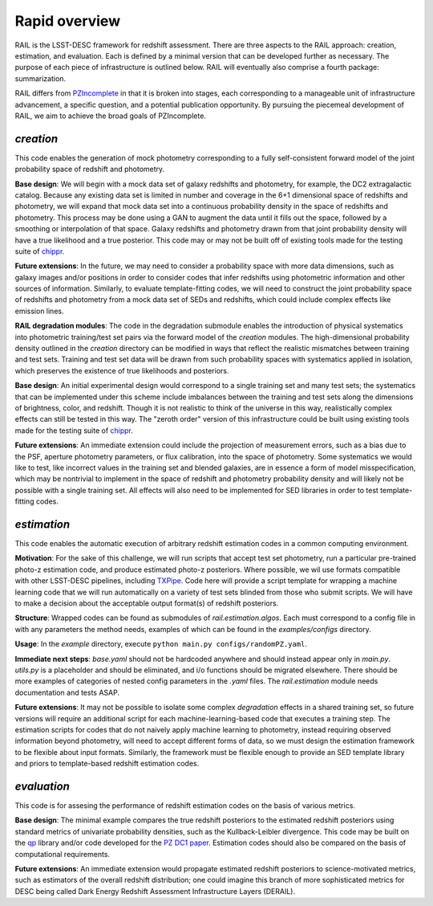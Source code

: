 **************
Rapid overview
**************

RAIL is the LSST-DESC framework for redshift assessment.
There are three aspects to the RAIL approach: creation, estimation, and evaluation. 
Each is defined by a minimal version that can be developed further as necessary.
The purpose of each piece of infrastructure is outlined below.
RAIL will eventually also comprise a fourth package: summarization.

RAIL differs from `PZIncomplete <https://github.com/LSSTDESC/pz_incomplete>`_ in that it is broken into stages,
each corresponding to a manageable unit of infrastructure advancement, a specific question, and a potential publication opportunity.
By pursuing the piecemeal development of RAIL, we aim to achieve the broad goals of PZIncomplete.

`creation`
==========

This code enables the generation of mock photometry corresponding to a fully self-consistent forward model of the joint probability space of redshift and photometry.

**Base design**: We will begin with a mock data set of galaxy redshifts and photometry, for example, the DC2 extragalactic catalog.
Because any existing data set is limited in number and coverage in the 6+1 dimensional space of redshifts and photometry,
we will expand that mock data set into a continuous probability density in the space of redshifts and photometry.
This process may be done using a GAN to augment the data until it fills out the space, followed by a smoothing or interpolation of that space.
Galaxy redshifts and photometry drawn from that joint probability density will have a true likelihood and a true posterior.
This code may or may not be built off of existing tools made for the testing suite of `chippr <https://github.com/aimalz/chippr>`_.

**Future extensions**: In the future, we may need to consider a probability space with more data dimensions,
such as galaxy images and/or positions in order to consider codes that infer redshifts using photometric information and other sources of information.
Similarly, to evaluate template-fitting codes, we will need to construct the joint probability space of redshifts and photometry from a mock data set of SEDs and redshifts,
which could include complex effects like emission lines.

**RAIL degradation modules**: The code in the degradation submodule enables the introduction of physical systematics into photometric training/test set pairs via the forward model of the `creation` modules.
The high-dimensional probability density outlined in the `creation` directory can be modified in ways that reflect the realistic mismatches between training and test sets.
Training and test set data will be drawn from such probability spaces with systematics applied in isolation, which preserves the existence of true likelihoods and posteriors.

**Base design**: An initial experimental design would correspond to a single training set and many test sets; the systematics that can be implemented under this scheme include imbalances
between the training and test sets along the dimensions of brightness, color, and redshift.
Though it is not realistic to think of the universe in this way, realistically complex effects can still be tested in this way.
The "zeroth order" version of this infrastructure could be built using existing tools made for the testing suite of `chippr <https://github.com/aimalz/chippr>`_.

**Future extensions**: An immediate extension could include the projection of measurement errors, such as a bias due to the PSF, aperture photometry parameters, or flux calibration, into the space of photometry.
Some systematics we would like to test, like incorrect values in the training set and blended galaxies, are in essence a form of model misspecification, which may be nontrivial to implement in the space of redshift
and photometry probability density and will likely not be possible with a single training set.
All effects will also need to be implemented for SED libraries in order to test template-fitting codes.

`estimation`
============

This code enables the automatic execution of arbitrary redshift estimation codes in a common computing environment.

**Motivation**: For the sake of this challenge, we will run scripts that accept test set photometry, run a particular pre-trained photo-z estimation code, and produce estimated photo-z posteriors.
Where possible, we wil use formats compatible with other LSST-DESC pipelines, including `TXPipe <https://github.com/LSSTDESC/TXPipe/>`_.
Code here will provide a script template for wrapping a machine learning code that we will run automatically on a variety of test sets blinded from those who submit scripts.
We will have to make a decision about the acceptable output format(s) of redshift posteriors.

**Structure**: Wrapped codes can be found as submodules of `rail.estimation.algos`.
Each must correspond to a config file in with any parameters the method needs, examples of which can be found in the `examples/configs` directory.

**Usage**: In the `example` directory, execute ``python main.py configs/randomPZ.yaml``.

**Immediate next steps**: `base.yaml` should not be hardcoded anywhere and should instead appear only in `main.py`.
`utils.py` is a placeholder and should be eliminated, and i/o functions should be migrated elsewhere.
There should be more examples of categories of nested config parameters in the `.yaml` files.
The `rail.estimation` module needs documentation and tests ASAP.

**Future extensions**: It may not be possible to isolate some complex `degradation` effects in a shared training set,
so future versions will require an additional script for each machine-learning-based code that executes a training step.
The estimation scripts for codes that do not naively apply machine learning to photometry, instead requiring observed information beyond photometry,
will need to accept different forms of data, so we must design the estimation framework to be flexible about input formats.
Similarly, the framework must be flexible enough to provide an SED template library and priors to template-based redshift estimation codes.

`evaluation`
============

This code is for assesing the performance of redshift estimation codes on the basis of various metrics.

**Base design**: The minimal example compares the true redshift posteriors to the estimated redshift posteriors using standard metrics of univariate probability densities, such as the Kullback-Leibler divergence.
This code may be built on the `qp <https://github.com/LSSTDESC/qp>`_ library and/or code developed for the `PZ DC1 paper <https://github.com/LSSTDESC/PZDC1paper>`_.
Estimation codes should also be compared on the basis of computational requirements.

**Future extensions**: An immediate extension would propagate estimated redshift posteriors to science-motivated metrics, such as estimators of the overall redshift distribution;
one could imagine this branch of more sophisticated metrics for DESC being called Dark Energy Redshift Assessment Infrastructure Layers (DERAIL).
